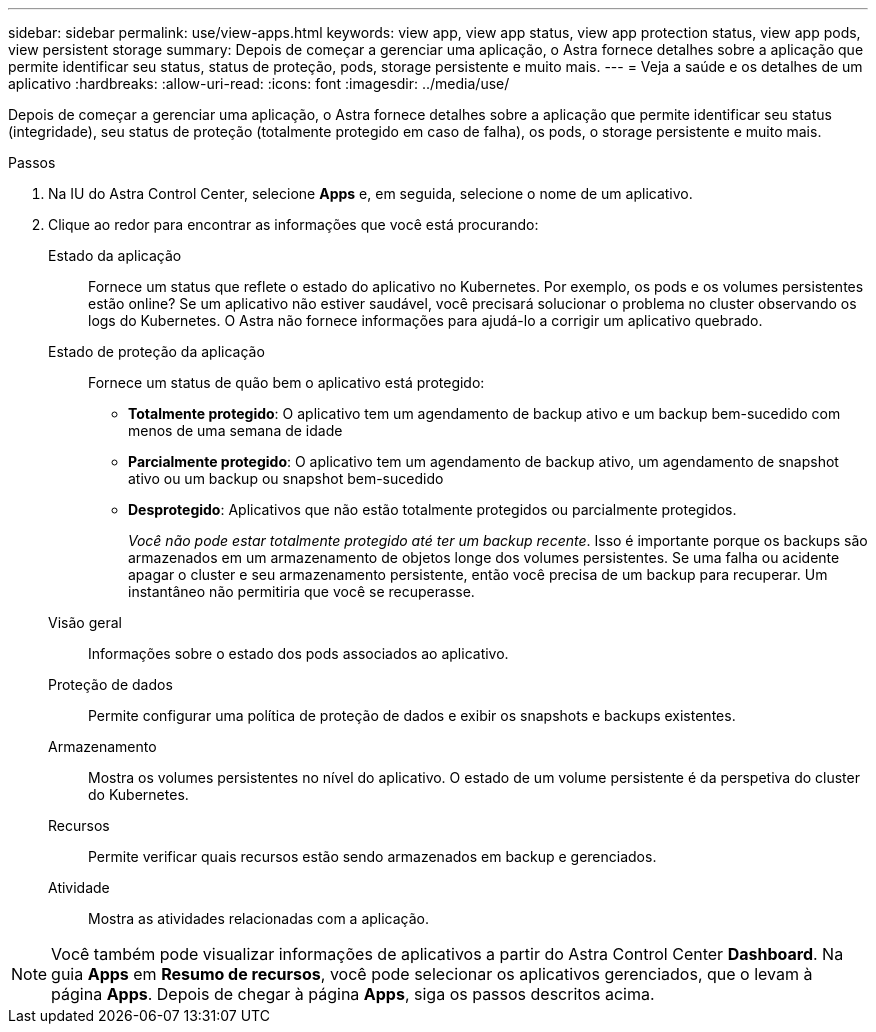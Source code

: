 ---
sidebar: sidebar 
permalink: use/view-apps.html 
keywords: view app, view app status, view app protection status, view app pods, view persistent storage 
summary: Depois de começar a gerenciar uma aplicação, o Astra fornece detalhes sobre a aplicação que permite identificar seu status, status de proteção, pods, storage persistente e muito mais. 
---
= Veja a saúde e os detalhes de um aplicativo
:hardbreaks:
:allow-uri-read: 
:icons: font
:imagesdir: ../media/use/


[role="lead"]
Depois de começar a gerenciar uma aplicação, o Astra fornece detalhes sobre a aplicação que permite identificar seu status (integridade), seu status de proteção (totalmente protegido em caso de falha), os pods, o storage persistente e muito mais.

.Passos
. Na IU do Astra Control Center, selecione *Apps* e, em seguida, selecione o nome de um aplicativo.
. Clique ao redor para encontrar as informações que você está procurando:
+
Estado da aplicação:: Fornece um status que reflete o estado do aplicativo no Kubernetes. Por exemplo, os pods e os volumes persistentes estão online? Se um aplicativo não estiver saudável, você precisará solucionar o problema no cluster observando os logs do Kubernetes. O Astra não fornece informações para ajudá-lo a corrigir um aplicativo quebrado.
Estado de proteção da aplicação:: Fornece um status de quão bem o aplicativo está protegido:
+
--
** *Totalmente protegido*: O aplicativo tem um agendamento de backup ativo e um backup bem-sucedido com menos de uma semana de idade
** *Parcialmente protegido*: O aplicativo tem um agendamento de backup ativo, um agendamento de snapshot ativo ou um backup ou snapshot bem-sucedido
** *Desprotegido*: Aplicativos que não estão totalmente protegidos ou parcialmente protegidos.
+
_Você não pode estar totalmente protegido até ter um backup recente_. Isso é importante porque os backups são armazenados em um armazenamento de objetos longe dos volumes persistentes. Se uma falha ou acidente apagar o cluster e seu armazenamento persistente, então você precisa de um backup para recuperar. Um instantâneo não permitiria que você se recuperasse.



--
Visão geral:: Informações sobre o estado dos pods associados ao aplicativo.
Proteção de dados:: Permite configurar uma política de proteção de dados e exibir os snapshots e backups existentes.
Armazenamento:: Mostra os volumes persistentes no nível do aplicativo. O estado de um volume persistente é da perspetiva do cluster do Kubernetes.
Recursos:: Permite verificar quais recursos estão sendo armazenados em backup e gerenciados.
Atividade:: Mostra as atividades relacionadas com a aplicação.





NOTE: Você também pode visualizar informações de aplicativos a partir do Astra Control Center *Dashboard*. Na guia *Apps* em *Resumo de recursos*, você pode selecionar os aplicativos gerenciados, que o levam à página *Apps*. Depois de chegar à página *Apps*, siga os passos descritos acima.
